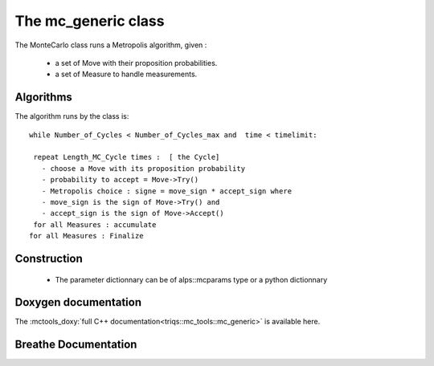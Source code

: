 
The mc_generic class
============================

The MonteCarlo class runs a Metropolis algorithm, given :

  - a set of Move with their proposition probabilities.
  - a set of Measure to handle measurements.


Algorithms
-------------------------


The algorithm runs by the class is::

  while Number_of_Cycles < Number_of_Cycles_max and  time < timelimit: 
    
   repeat Length_MC_Cycle times :  [ the Cycle]
     - choose a Move with its proposition probability
     - probability to accept = Move->Try()
     - Metropolis choice : signe = move_sign * accept_sign where
     - move_sign is the sign of Move->Try() and
     - accept_sign is the sign of Move->Accept()
   for all Measures : accumulate
  for all Measures : Finalize


Construction
-------------------------



 * The parameter dictionnary can be of alps::mcparams type or a python dictionnary

Doxygen documentation
--------------------------

The :mctools_doxy:`full C++ documentation<triqs::mc_tools::mc_generic>` is available here.

Breathe Documentation 
----------------------------------

.. doxygenclass:: triqs::mc_tools::mc_generic
  :project: mc_tools
  :members:
   
